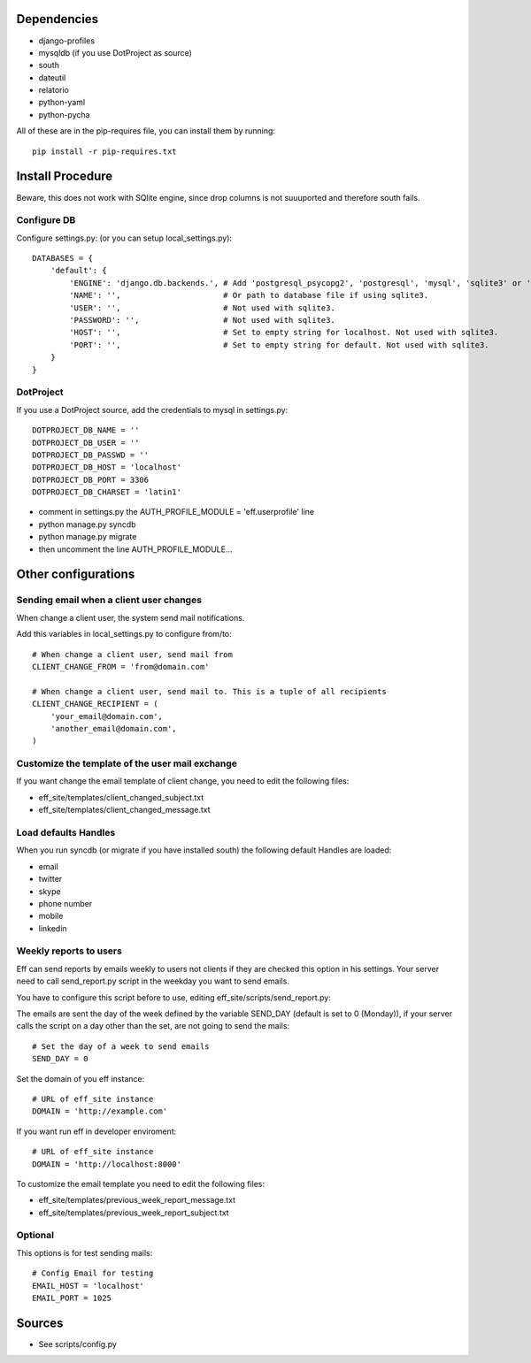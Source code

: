 Dependencies
============
* django-profiles
* mysqldb (if you use DotProject as source)
* south
* dateutil
* relatorio
* python-yaml
* python-pycha 

All of these are in the pip-requires file, you can install them by running::
    
    pip install -r pip-requires.txt

Install Procedure
=================
Beware, this does not work with SQlite engine, since drop columns is not suuuported and therefore south fails.

Configure DB
------------
Configure settings.py: (or you can setup local_settings.py)::

    DATABASES = {
        'default': {
            'ENGINE': 'django.db.backends.', # Add 'postgresql_psycopg2', 'postgresql', 'mysql', 'sqlite3' or 'oracle'.
            'NAME': '',                      # Or path to database file if using sqlite3.
            'USER': '',                      # Not used with sqlite3.
            'PASSWORD': '',                  # Not used with sqlite3.
            'HOST': '',                      # Set to empty string for localhost. Not used with sqlite3.
            'PORT': '',                      # Set to empty string for default. Not used with sqlite3.
        }
    }

DotProject
----------
If you use a DotProject source, add the credentials to mysql in settings.py::

   DOTPROJECT_DB_NAME = ''
   DOTPROJECT_DB_USER = ''
   DOTPROJECT_DB_PASSWD = ''
   DOTPROJECT_DB_HOST = 'localhost'
   DOTPROJECT_DB_PORT = 3306
   DOTPROJECT_DB_CHARSET = 'latin1'

* comment in settings.py the AUTH_PROFILE_MODULE = 'eff.userprofile' line
* python manage.py syncdb
* python manage.py migrate
* then uncomment the line AUTH_PROFILE_MODULE...
 
Other configurations
====================

Sending email when a client user changes
----------------------------------------
When change a client user, the system send mail notifications.

Add this variables in local_settings.py to configure from/to::

    # When change a client user, send mail from
    CLIENT_CHANGE_FROM = 'from@domain.com'
    
    # When change a client user, send mail to. This is a tuple of all recipients
    CLIENT_CHANGE_RECIPIENT = (
        'your_email@domain.com',
        'another_email@domain.com',
    )
    
Customize the template of the user mail exchange
------------------------------------------------
If you want change the email template of client change, you need to edit the following files:

* eff_site/templates/client_changed_subject.txt
* eff_site/templates/client_changed_message.txt 

Load defaults Handles
---------------------
When you run syncdb (or migrate if you have installed south) the following default Handles are loaded:

* email
* twitter
* skype
* phone number
* mobile
* linkedin

Weekly reports to users
-----------------------
Eff can send reports by emails weekly to users not clients if they are checked this option in his settings. Your server need to call send_report.py script in the weekday you want to send emails.

You have to configure this script before to use, editing eff_site/scripts/send_report.py:

The emails are sent the day of the week defined by the variable SEND_DAY (default is set to 0 (Monday)), if your server calls the script on a day other than the set, are not going to send the mails::

 # Set the day of a week to send emails
 SEND_DAY = 0

Set the domain of you eff instance::

 # URL of eff_site instance
 DOMAIN = 'http://example.com'

If you want run eff in developer enviroment::

 # URL of eff_site instance
 DOMAIN = 'http://localhost:8000'
 
To customize the email template you need to edit the following files:

* eff_site/templates/previous_week_report_message.txt
* eff_site/templates/previous_week_report_subject.txt


Optional
--------
This options is for test sending mails::

    # Config Email for testing
    EMAIL_HOST = 'localhost'
    EMAIL_PORT = 1025

Sources
=======

* See scripts/config.py
